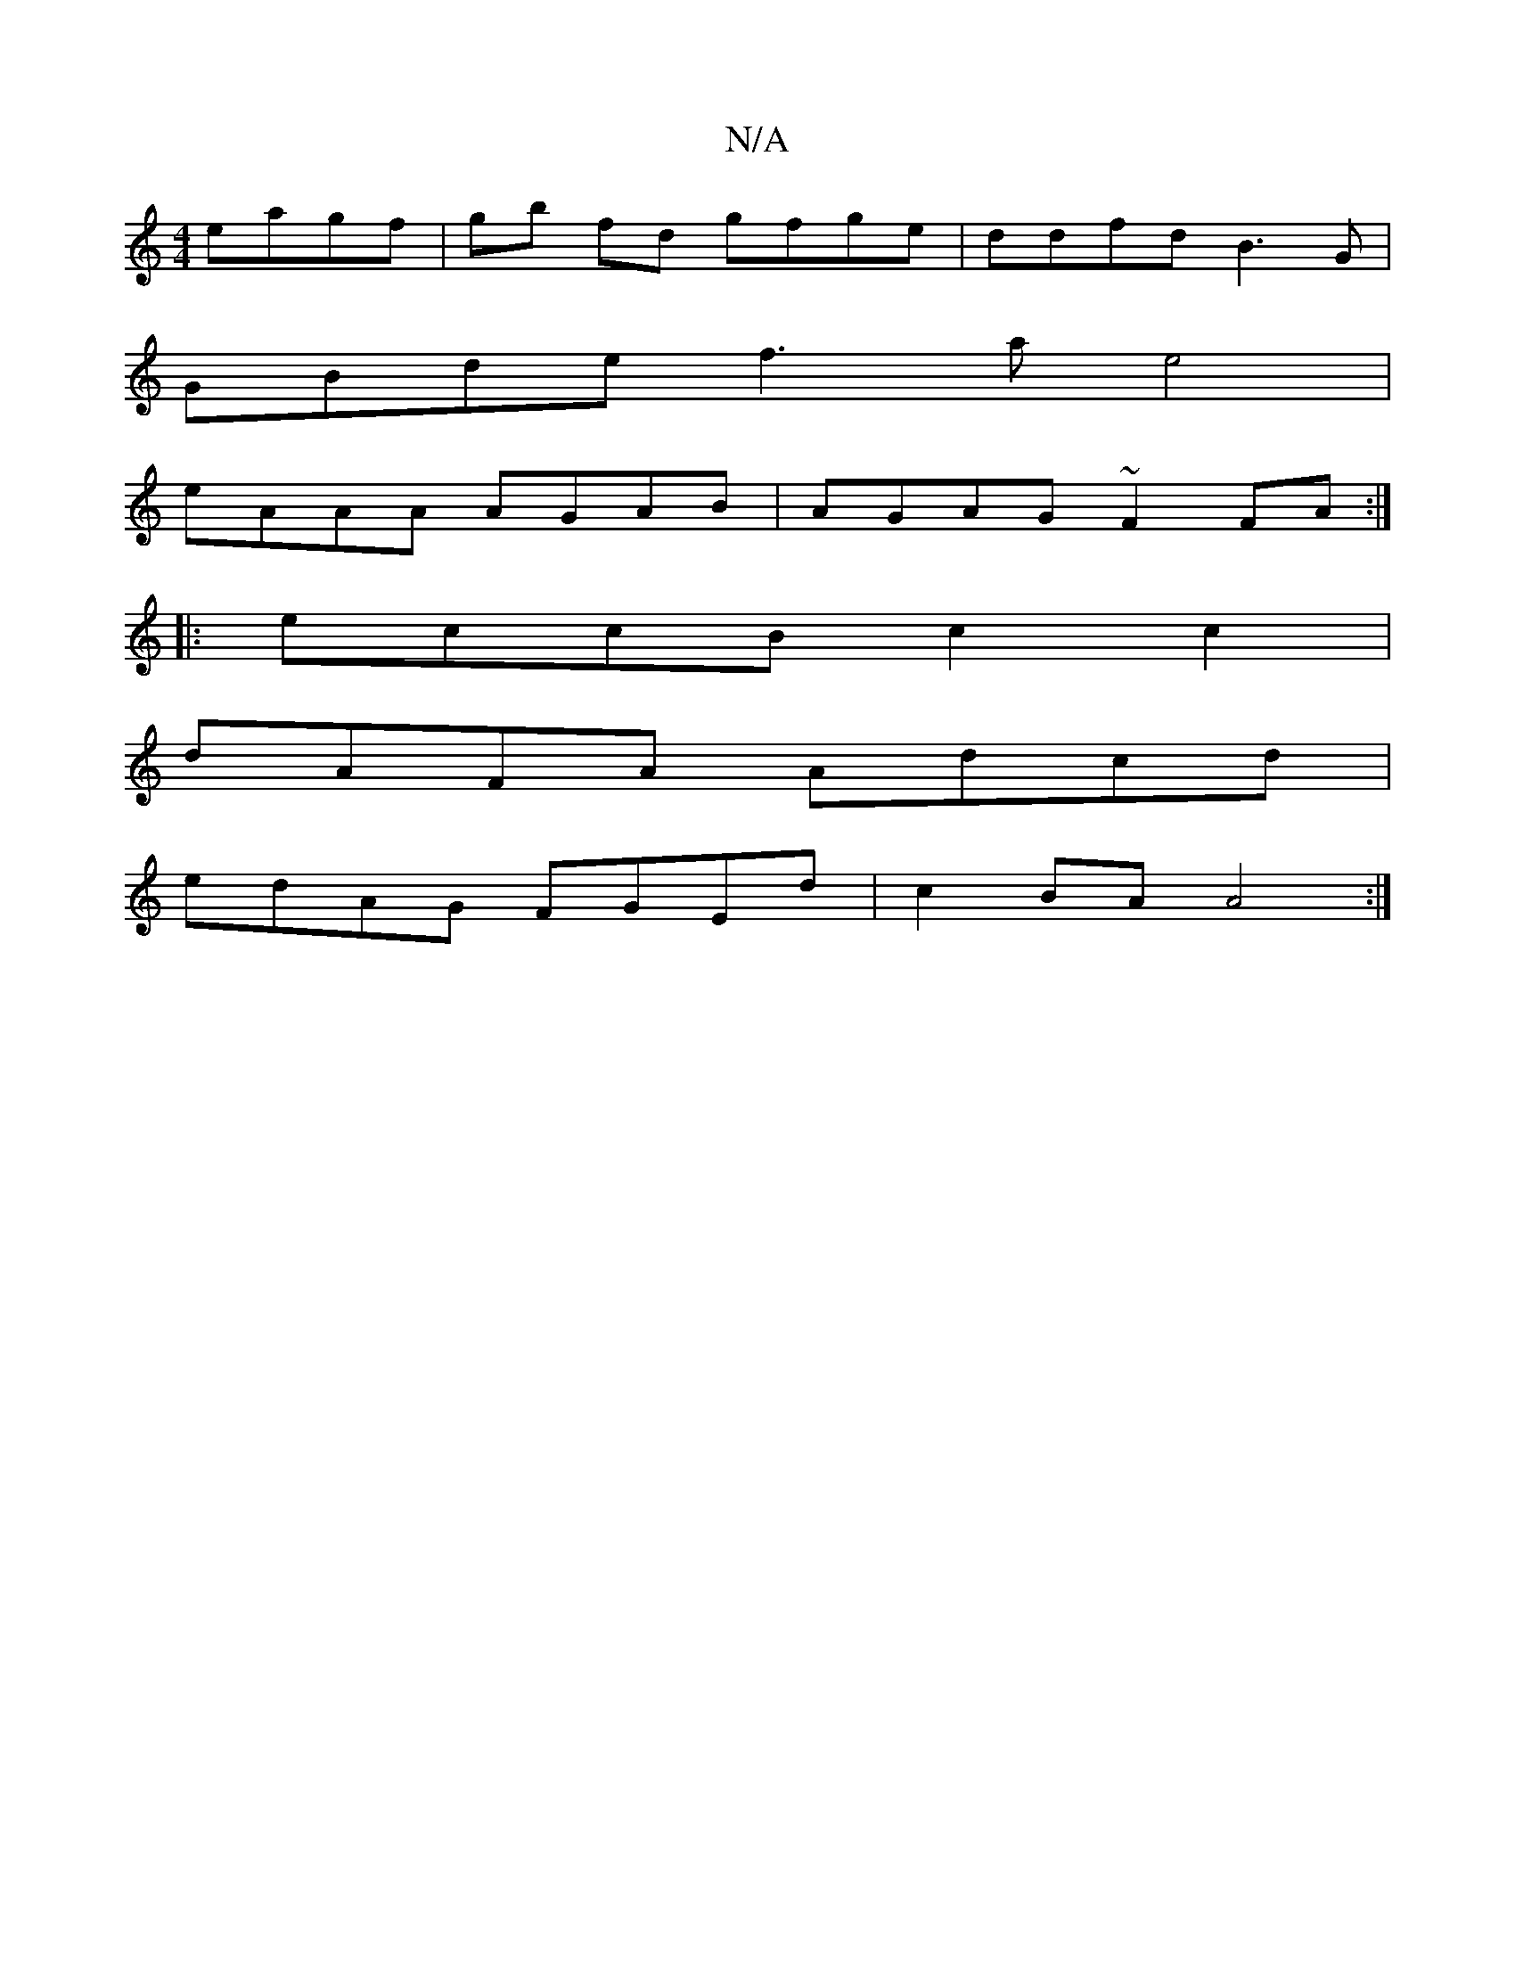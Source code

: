 X:1
T:N/A
M:4/4
R:N/A
K:Cmajor
eagf|gb fd gfge|ddfd B3 G |
GBde f3a e4 |
eAAA AGAB | AGAG ~F2FA :|
|: eccB c2 c2 |
dAFA Adcd |
edAG FGEd | c2BA A4 :|

||
F | G ABAG EGA | GED B,2E F3 | AFF e2B | cEB cA=e |]
|: d2g afd dcd ||
A2 A G